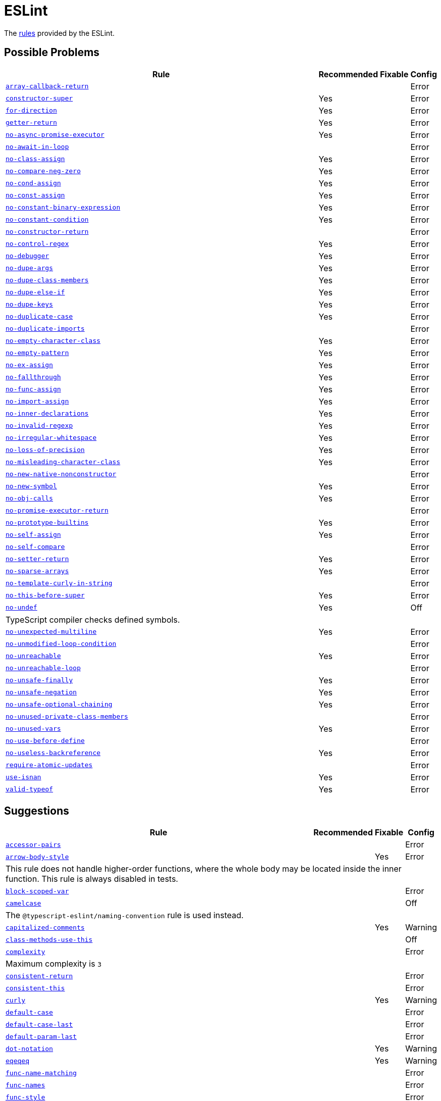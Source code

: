 = ESLint

The https://eslint.org/docs/latest/rules/[rules] provided by the ESLint.


== Possible Problems

[cols="~,1,1,1"]
|===
| Rule | Recommended | Fixable | Config

| `link:https://eslint.org/docs/latest/rules/array-callback-return[array-callback-return]`
|
|
| Error

| `link:https://eslint.org/docs/latest/rules/constructor-super[constructor-super]`
| Yes
|
| Error

| `link:https://eslint.org/docs/latest/rules/for-direction[for-direction]`
| Yes
|
| Error

| `link:https://eslint.org/docs/latest/rules/getter-return[getter-return]`
| Yes
|
| Error

| `link:https://eslint.org/docs/latest/rules/no-async-promise-executor[no-async-promise-executor]`
| Yes
|
| Error

| `link:https://eslint.org/docs/latest/rules/no-await-in-loop[no-await-in-loop]`
|
|
| Error

| `link:https://eslint.org/docs/latest/rules/no-class-assign[no-class-assign]`
| Yes
|
| Error

| `link:https://eslint.org/docs/latest/rules/no-compare-neg-zero[no-compare-neg-zero]`
| Yes
|
| Error

| `link:https://eslint.org/docs/latest/rules/no-cond-assign[no-cond-assign]`
| Yes
|
| Error

| `link:https://eslint.org/docs/latest/rules/no-const-assign[no-const-assign]`
| Yes
|
| Error

| `link:https://eslint.org/docs/latest/rules/no-constant-binary-expression[no-constant-binary-expression]`
| Yes
|
| Error

| `link:https://eslint.org/docs/latest/rules/no-constant-condition[no-constant-condition]`
| Yes
|
| Error

| `link:https://eslint.org/docs/latest/rules/no-constructor-return[no-constructor-return]`
|
|
| Error

| `link:https://eslint.org/docs/latest/rules/no-control-regex[no-control-regex]`
| Yes
|
| Error

| `link:https://eslint.org/docs/latest/rules/no-debugger[no-debugger]`
| Yes
|
| Error

| `link:https://eslint.org/docs/latest/rules/no-dupe-args[no-dupe-args]`
| Yes
|
| Error

| `link:https://eslint.org/docs/latest/rules/no-dupe-class-members[no-dupe-class-members]`
| Yes
|
| Error

| `link:https://eslint.org/docs/latest/rules/no-dupe-else-if[no-dupe-else-if]`
| Yes
|
| Error

| `link:https://eslint.org/docs/latest/rules/no-dupe-keys[no-dupe-keys]`
| Yes
|
| Error

| `link:https://eslint.org/docs/latest/rules/no-duplicate-case[no-duplicate-case]`
| Yes
|
| Error

| `link:https://eslint.org/docs/latest/rules/no-duplicate-imports[no-duplicate-imports]`
|
|
| Error

| `link:https://eslint.org/docs/latest/rules/no-empty-character-class[no-empty-character-class]`
| Yes
|
| Error

| `link:https://eslint.org/docs/latest/rules/no-empty-pattern[no-empty-pattern]`
| Yes
|
| Error

| `link:https://eslint.org/docs/latest/rules/no-ex-assign[no-ex-assign]`
| Yes
|
| Error

| `link:https://eslint.org/docs/latest/rules/no-fallthrough[no-fallthrough]`
| Yes
|
| Error

| `link:https://eslint.org/docs/latest/rules/no-func-assign[no-func-assign]`
| Yes
|
| Error

| `link:https://eslint.org/docs/latest/rules/no-import-assign[no-import-assign]`
| Yes
|
| Error

| `link:https://eslint.org/docs/latest/rules/no-inner-declarations[no-inner-declarations]`
| Yes
|
| Error

| `link:https://eslint.org/docs/latest/rules/no-invalid-regexp[no-invalid-regexp]`
| Yes
|
| Error

| `link:https://eslint.org/docs/latest/rules/no-irregular-whitespace[no-irregular-whitespace]`
| Yes
|
| Error

| `link:https://eslint.org/docs/latest/rules/no-loss-of-precision[no-loss-of-precision]`
| Yes
|
| Error

| `link:https://eslint.org/docs/latest/rules/no-misleading-character-class[no-misleading-character-class]`
| Yes
|
| Error

| `link:https://eslint.org/docs/latest/rules/no-new-native-nonconstructor[no-new-native-nonconstructor]`
|
|
| Error

| `link:https://eslint.org/docs/latest/rules/no-new-symbol[no-new-symbol]`
| Yes
|
| Error

| `link:https://eslint.org/docs/latest/rules/no-obj-calls[no-obj-calls]`
| Yes
|
| Error

| `link:https://eslint.org/docs/latest/rules/no-promise-executor-return[no-promise-executor-return]`
|
|
| Error

| `link:https://eslint.org/docs/latest/rules/no-prototype-builtins[no-prototype-builtins]`
| Yes
|
| Error

| `link:https://eslint.org/docs/latest/rules/no-self-assign[no-self-assign]`
| Yes
|
| Error

| `link:https://eslint.org/docs/latest/rules/no-self-compare[no-self-compare]`
|
|
| Error

| `link:https://eslint.org/docs/latest/rules/no-setter-return[no-setter-return]`
| Yes
|
| Error

| `link:https://eslint.org/docs/latest/rules/no-sparse-arrays[no-sparse-arrays]`
| Yes
|
| Error

| `link:https://eslint.org/docs/latest/rules/no-template-curly-in-string[no-template-curly-in-string]`
|
|
| Error

| `link:https://eslint.org/docs/latest/rules/no-this-before-super[no-this-before-super]`
| Yes
|
| Error

| `link:https://eslint.org/docs/latest/rules/no-undef[no-undef]`
| Yes
|
| Off
4+| TypeScript compiler checks defined symbols.

| `link:https://eslint.org/docs/latest/rules/no-unexpected-multiline[no-unexpected-multiline]`
| Yes
|
| Error

| `link:https://eslint.org/docs/latest/rules/no-unmodified-loop-condition[no-unmodified-loop-condition]`
|
|
| Error

| `link:https://eslint.org/docs/latest/rules/no-unreachable[no-unreachable]`
| Yes
|
| Error

| `link:https://eslint.org/docs/latest/rules/no-unreachable-loop[no-unreachable-loop]`
|
|
| Error

| `link:https://eslint.org/docs/latest/rules/no-unsafe-finally[no-unsafe-finally]`
| Yes
|
| Error

| `link:https://eslint.org/docs/latest/rules/no-unsafe-negation[no-unsafe-negation]`
| Yes
|
| Error

| `link:https://eslint.org/docs/latest/rules/no-unsafe-optional-chaining[no-unsafe-optional-chaining]`
| Yes
|
| Error

| `link:https://eslint.org/docs/latest/rules/no-unused-private-class-members[no-unused-private-class-members]`
|
|
| Error

| `link:https://eslint.org/docs/latest/rules/no-unused-vars[no-unused-vars]`
| Yes
|
| Error

| `link:https://eslint.org/docs/latest/rules/no-use-before-define[no-use-before-define]`
|
|
| Error

| `link:https://eslint.org/docs/latest/rules/no-useless-backreference[no-useless-backreference]`
| Yes
|
| Error

| `link:https://eslint.org/docs/latest/rules/require-atomic-updates[require-atomic-updates]`
|
|
| Error

| `link:https://eslint.org/docs/latest/rules/use-isnan[use-isnan]`
| Yes
|
| Error

| `link:https://eslint.org/docs/latest/rules/valid-typeof[valid-typeof]`
| Yes
|
| Error

|===

== Suggestions

[cols="~,1,1,1"]
|===
| Rule | Recommended | Fixable | Config

| `link:https://eslint.org/docs/latest/rules/accessor-pairs[accessor-pairs]`
|
|
| Error

| `link:https://eslint.org/docs/latest/rules/arrow-body-style[arrow-body-style]`
|
| Yes
| Error
4+| This rule does not handle higher-order functions,
where the whole body may be located inside the inner function.
This rule is always disabled in tests.

| `link:https://eslint.org/docs/latest/rules/block-scoped-var[block-scoped-var]`
|
|
| Error

| `link:https://eslint.org/docs/latest/rules/camelcase[camelcase]`
|
|
| Off
4+| The `@typescript-eslint/naming-convention` rule is used instead.

| `link:https://eslint.org/docs/latest/rules/capitalized-comments[capitalized-comments]`
|
| Yes
| Warning

| `link:https://eslint.org/docs/latest/rules/class-methods-use-this[class-methods-use-this]`
|
|
| Off

| `link:https://eslint.org/docs/latest/rules/complexity[complexity]`
|
|
| Error
4+| Maximum complexity is `3`

| `link:https://eslint.org/docs/latest/rules/consistent-return[consistent-return]`
|
|
| Error

| `link:https://eslint.org/docs/latest/rules/consistent-this[consistent-this]`
|
|
| Error

| `link:https://eslint.org/docs/latest/rules/curly[curly]`
|
| Yes
| Warning

| `link:https://eslint.org/docs/latest/rules/default-case[default-case]`
|
|
| Error

| `link:https://eslint.org/docs/latest/rules/default-case-last[default-case-last]`
|
|
| Error

| `link:https://eslint.org/docs/latest/rules/default-param-last[default-param-last]`
|
|
| Error

| `link:https://eslint.org/docs/latest/rules/dot-notation[dot-notation]`
|
| Yes
| Warning

| `link:https://eslint.org/docs/latest/rules/eqeqeq[eqeqeq]`
|
| Yes
| Warning

| `link:https://eslint.org/docs/latest/rules/func-name-matching[func-name-matching]`
|
|
| Error

| `link:https://eslint.org/docs/latest/rules/func-names[func-names]`
|
|
| Error

| `link:https://eslint.org/docs/latest/rules/func-style[func-style]`
|
|
| Error

| `link:https://eslint.org/docs/latest/rules/grouped-accessor-pairs[grouped-accessor-pairs]`
|
|
| Error

| `link:https://eslint.org/docs/latest/rules/guard-for-in[guard-for-in]`
|
|
| Error

| `link:https://eslint.org/docs/latest/rules/id-denylist[id-denylist]`
|
|
| Error

| `link:https://eslint.org/docs/latest/rules/id-length[id-length]`
|
|
| Off

| `link:https://eslint.org/docs/latest/rules/id-match[id-match]`
|
|
| Off

| `link:https://eslint.org/docs/latest/rules/init-declarations[init-declarations]`
|
|
| Error

| `link:https://eslint.org/docs/latest/rules/logical-assignment-operators[logical-assignment-operators]`
|
|
| Warning

| `link:https://eslint.org/docs/latest/rules/max-classes-per-file[max-classes-per-file]`
|
|
| Error

| `link:https://eslint.org/docs/latest/rules/max-depth[max-depth]`
|
|
| Error

| `link:https://eslint.org/docs/latest/rules/max-lines[max-lines]`
|
|
| Off
4+| Business objects may have many properties
and even with basic logic will have many lines of code.

| `link:https://eslint.org/docs/latest/rules/max-lines-per-function[max-lines-per-function]`
|
|
| Off

| `link:https://eslint.org/docs/latest/rules/max-nested-callbacks[max-nested-callbacks]`
|
|
| Error

| `link:https://eslint.org/docs/latest/rules/max-params[max-params]`
|
|
| Off
4+| This rule does not allow separating functions and constructors.
Constructors may have properties declarations,
and be used for dependency injections,
making it impossible to limit parameters count.

| `link:https://eslint.org/docs/latest/rules/max-statements[max-statements]`
|
|
| Off
4+| Linear statements do not contribute to complexity and do not reduce readability.
Using `complexity` rule instead to keep the functions simple.

| `link:https://eslint.org/docs/latest/rules/multiline-comment-style[multiline-comment-style]`
|
| Yes
| Warning

| `link:https://eslint.org/docs/latest/rules/new-cap[new-cap]`
|
|
| Error

| `link:https://eslint.org/docs/latest/rules/no-alert[no-alert]`
|
|
| Error

| `link:https://eslint.org/docs/latest/rules/no-array-constructor[no-array-constructor]`
|
|
| Error

| `link:https://eslint.org/docs/latest/rules/no-bitwise[no-bitwise]`
|
|
| Error

| `link:https://eslint.org/docs/latest/rules/no-caller[no-caller]`
|
|
| Error

| `link:https://eslint.org/docs/latest/rules/no-case-declarations[no-case-declarations]`
| Yes
|
| Error

| `link:https://eslint.org/docs/latest/rules/no-confusing-arrow[no-confusing-arrow]`
|
| Yes
| Warning

| `link:https://eslint.org/docs/latest/rules/no-console[no-console]`
|
|
| Error

| `link:https://eslint.org/docs/latest/rules/no-continue[no-continue]`
|
|
| Error

| `link:https://eslint.org/docs/latest/rules/no-delete-var[no-delete-var]`
| Yes
|
| Error

| `link:https://eslint.org/docs/latest/rules/no-div-regex[no-div-regex]`
|
| Yes
| Warning

| `link:https://eslint.org/docs/latest/rules/no-else-return[no-else-return]`
|
| Yes
| Warning

| `link:https://eslint.org/docs/latest/rules/no-empty[no-empty]`
| Yes
|
| Error

| `link:https://eslint.org/docs/latest/rules/no-empty-function[no-empty-function]`
|
|
| Error

| `link:https://eslint.org/docs/latest/rules/no-empty-static-block[no-empty-static-block]`
|
|
| Error

| `link:https://eslint.org/docs/latest/rules/no-eq-null[no-eq-null]`
|
|
| Error

| `link:https://eslint.org/docs/latest/rules/no-eval[no-eval]`
|
|
| Error

| `link:https://eslint.org/docs/latest/rules/no-extend-native[no-extend-native]`
|
|
| Error

| `link:https://eslint.org/docs/latest/rules/no-extra-bind[no-extra-bind]`
|
| Yes
| Warning

| `link:https://eslint.org/docs/latest/rules/no-extra-boolean-cast[no-extra-boolean-cast]`
| Yes
| Yes
| Warning

| `link:https://eslint.org/docs/latest/rules/no-extra-label[no-extra-label]`
|
| Yes
| Warning

| `link:https://eslint.org/docs/latest/rules/no-extra-semi[no-extra-semi]`
| Yes
| Yes
| Warning

| `link:https://eslint.org/docs/latest/rules/no-floating-decimal[no-floating-decimal]`
|
| Yes
| Warning

| `link:https://eslint.org/docs/latest/rules/no-global-assign[no-global-assign]`
| Yes
|
| Error

| `link:https://eslint.org/docs/latest/rules/no-implicit-coercion[no-implicit-coercion]`
|
| Yes
| Warning

| `link:https://eslint.org/docs/latest/rules/no-implicit-globals[no-implicit-globals]`
|
|
| Error

| `link:https://eslint.org/docs/latest/rules/no-implied-eval[no-implied-eval]`
|
|
| Error

| `link:https://eslint.org/docs/latest/rules/no-inline-comments[no-inline-comments]`
|
|
| Error

| `link:https://eslint.org/docs/latest/rules/no-invalid-this[no-invalid-this]`
|
|
| Error

| `link:https://eslint.org/docs/latest/rules/no-iterator[no-iterator]`
|
|
| Error

| `link:https://eslint.org/docs/latest/rules/no-label-var[no-label-var]`
|
|
| Error

| `link:https://eslint.org/docs/latest/rules/no-labels[no-labels]`
|
|
| Error

| `link:https://eslint.org/docs/latest/rules/no-lone-blocks[no-lone-blocks]`
|
|
| Error

| `link:https://eslint.org/docs/latest/rules/no-lonely-if[no-lonely-if]`
|
| Yes
| Warning

| `link:https://eslint.org/docs/latest/rules/no-loop-func[no-loop-func]`
|
|
| Error

| `link:https://eslint.org/docs/latest/rules/no-magic-numbers[no-magic-numbers]`
|
|
| Off

| `link:https://eslint.org/docs/latest/rules/no-mixed-operators[no-mixed-operators]`
|
|
| Error

| `link:https://eslint.org/docs/latest/rules/no-multi-assign[no-multi-assign]`
|
|
| Error

| `link:https://eslint.org/docs/latest/rules/no-multi-str[no-multi-str]`
|
|
| Error

| `link:https://eslint.org/docs/latest/rules/no-negated-condition[no-negated-condition]`
|
|
| Error

| `link:https://eslint.org/docs/latest/rules/no-nested-ternary[no-nested-ternary]`
|
|
| Error

| `link:https://eslint.org/docs/latest/rules/no-new[no-new]`
|
|
| Error

| `link:https://eslint.org/docs/latest/rules/no-new-func[no-new-func]`
|
|
| Error

| `link:https://eslint.org/docs/latest/rules/no-new-object[no-new-object]`
|
|
| Error

| `link:https://eslint.org/docs/latest/rules/no-new-wrappers[no-new-wrappers]`
|
|
| Error

| `link:https://eslint.org/docs/latest/rules/no-nonoctal-decimal-escape[no-nonoctal-decimal-escape]`
| Yes
|
| Error

| `link:https://eslint.org/docs/latest/rules/no-octal[no-octal]`
| Yes
|
| Error

| `link:https://eslint.org/docs/latest/rules/no-octal-escape[no-octal-escape]`
|
|
| Error

| `link:https://eslint.org/docs/latest/rules/no-param-reassign[no-param-reassign]`
|
|
| Error

| `link:https://eslint.org/docs/latest/rules/no-plusplus[no-plusplus]`
|
|
| Error

| `link:https://eslint.org/docs/latest/rules/no-proto[no-proto]`
|
|
| Error

| `link:https://eslint.org/docs/latest/rules/no-redeclare[no-redeclare]`
| Yes
|
| Error

| `link:https://eslint.org/docs/latest/rules/no-regex-spaces[no-regex-spaces]`
| Yes
| Yes
| Warning

| `link:https://eslint.org/docs/latest/rules/no-restricted-exports[no-restricted-exports]`
|
|
| Off

| `link:https://eslint.org/docs/latest/rules/no-restricted-globals[no-restricted-globals]`
|
|
| Error

| `link:https://eslint.org/docs/latest/rules/no-restricted-properties[no-restricted-properties]`
|
|
| Error


| `link:https://eslint.org/docs/latest/rules/no-restricted-imports[no-restricted-imports]`
|
|
| Error

| `link:https://eslint.org/docs/latest/rules/no-restricted-syntax[no-restricted-syntax]`
|
|
| Error
| `link:https://eslint.org/docs/latest/rules/no-return-assign[no-return-assign]`
|
|
| Error

| `link:https://eslint.org/docs/latest/rules/no-return-await[no-return-await]`
|
|
| Error

| `link:https://eslint.org/docs/latest/rules/no-script-url[no-script-url]`
|
|
| Error

| `link:https://eslint.org/docs/latest/rules/no-sequences[no-sequences]`
|
|
| Error

| `link:https://eslint.org/docs/latest/rules/no-shadow[no-shadow]`
|
|
| Off

| `link:https://eslint.org/docs/latest/rules/no-shadow-restricted-names[no-shadow-restricted-names]`
| Yes
|
| Error

| `link:https://eslint.org/docs/latest/rules/no-ternary[no-ternary]`
|
|
| Off

| `link:https://eslint.org/docs/latest/rules/no-throw-literal[no-throw-literal]`
|
|
| Error

| `link:https://eslint.org/docs/latest/rules/no-undef-init[no-undef-init]`
|
| Yes
| Warning

| `link:https://eslint.org/docs/latest/rules/no-undefined[no-undefined]`
|
|
| Off

| `link:https://eslint.org/docs/latest/rules/no-underscore-dangle[no-underscore-dangle]`
|
|
| Error

| `link:https://eslint.org/docs/latest/rules/no-unneeded-ternary[no-unneeded-ternary]`
|
| Yes
| Warning

| `link:https://eslint.org/docs/latest/rules/no-unused-expressions[no-unused-expressions]`
|
|
| Error

| `link:https://eslint.org/docs/latest/rules/no-unused-labels[no-unused-labels]`
| Yes
| Yes
| Warning

| `link:https://eslint.org/docs/latest/rules/no-useless-call[no-useless-call]`
|
|
| Error

| `link:https://eslint.org/docs/latest/rules/no-useless-catch[no-useless-catch]`
| Yes
|
| Error

| `link:https://eslint.org/docs/latest/rules/no-useless-computed-key[no-useless-computed-key]`
|
| Yes
| Warning

| `link:https://eslint.org/docs/latest/rules/no-useless-concat[no-useless-concat]`
|
|
| Error

| `link:https://eslint.org/docs/latest/rules/no-useless-constructor[no-useless-constructor]`
|
|
| Error

| `link:https://eslint.org/docs/latest/rules/no-useless-escape[no-useless-escape]`
| Yes
|
| Error

| `link:https://eslint.org/docs/latest/rules/no-useless-rename[no-useless-rename]`
|
| Yes
| Warning

| `link:https://eslint.org/docs/latest/rules/no-useless-return[no-useless-return]`
|
| Yes
| Warning

| `link:https://eslint.org/docs/latest/rules/no-var[no-var]`
|
| Yes
| Warning

| `link:https://eslint.org/docs/latest/rules/no-void[no-void]`
|
|
| Error

| `link:https://eslint.org/docs/latest/rules/no-warning-comments[no-warning-comments]`
|
|
| Off

| `link:https://eslint.org/docs/latest/rules/no-with[no-with]`
| Yes
|
| Error

| `link:https://eslint.org/docs/latest/rules/object-shorthand[object-shorthand]`
|
| Yes
| Warning

| `link:https://eslint.org/docs/latest/rules/one-var[one-var]`
|
| Yes
| Warning

| `link:https://eslint.org/docs/latest/rules/one-var-declaration-per-line[one-var-declaration-per-line]`
|
| Yes
| Warning

| `link:https://eslint.org/docs/latest/rules/operator-assignment[operator-assignment]`
|
| Yes
| Warning

| `link:https://eslint.org/docs/latest/rules/prefer-arrow-callback[prefer-arrow-callback]`
|
| Yes
| Warning

| `link:https://eslint.org/docs/latest/rules/prefer-const[prefer-const]`
|
| Yes
| Warning

| `link:https://eslint.org/docs/latest/rules/prefer-destructuring[prefer-destructuring]`
|
| Yes
| Warning

| `link:https://eslint.org/docs/latest/rules/prefer-exponentiation-operator[prefer-exponentiation-operator]`
|
| Yes
| Warning

| `link:https://eslint.org/docs/latest/rules/prefer-named-capture-group[prefer-named-capture-group]`
|
|
| Off
4+| Requires ECMAScript 2018

| `link:https://eslint.org/docs/latest/rules/prefer-numeric-literals[prefer-numeric-literals]`
|
| Yes
| Warning

| `link:https://eslint.org/docs/latest/rules/prefer-object-has-own[prefer-object-has-own]`
|
| Yes
| Off

| `link:https://eslint.org/docs/latest/rules/prefer-object-spread[prefer-object-spread]`
|
| Yes
| Warning

| `link:https://eslint.org/docs/latest/rules/prefer-promise-reject-errors[prefer-promise-reject-errors]`
|
|
| Error

| `link:https://eslint.org/docs/latest/rules/prefer-regex-literals[prefer-regex-literals]`
|
|
| Off

| `link:https://eslint.org/docs/latest/rules/prefer-rest-params[prefer-rest-params]`
|
|
| Error

| `link:https://eslint.org/docs/latest/rules/prefer-spread[prefer-spread]`
|
|
| Error

| `link:https://eslint.org/docs/latest/rules/prefer-template[prefer-template]`
|
| Yes
| Warning

| `link:https://eslint.org/docs/latest/rules/quote-props[quote-props]`
|
| Yes
| Warning

| `link:https://eslint.org/docs/latest/rules/radix[radix]`
|
|
| Error

| `link:https://eslint.org/docs/latest/rules/require-await[require-await]`
|
|
| Error

| `link:https://eslint.org/docs/latest/rules/require-unicode-regexp[require-unicode-regexp]`
|
|
| Error

| `link:https://eslint.org/docs/latest/rules/require-yield[require-yield]`
| Yes
|
| Error

| `link:https://eslint.org/docs/latest/rules/sort-imports[sort-imports]`
|
| Yes
| Off

| `link:https://eslint.org/docs/latest/rules/sort-keys[sort-keys]`
|
|
| Off

| `link:https://eslint.org/docs/latest/rules/sort-vars[sort-vars]`
|
| Yes
| Off

| `link:https://eslint.org/docs/latest/rules/spaced-comment[spaced-comment]`
|
| Yes
| Warning

| `link:https://eslint.org/docs/latest/rules/strict[strict]`
|
| Yes
| Warning

| `link:https://eslint.org/docs/latest/rules/symbol-description[symbol-description]`
|
|
| Error

| `link:https://eslint.org/docs/latest/rules/vars-on-top[vars-on-top]`
|
|
| Error

| `link:https://eslint.org/docs/latest/rules/yoda[yoda]`
|
| Yes
| Warning
4+| Disallows "Yoda" conditions

|===

== Layout & Formatting

[cols="~,1,1,1"]
|===
| Rule | Recommended | Fixable | Config

| `link:https://eslint.org/docs/latest/rules/array-bracket-newline[array-bracket-newline]`
|
| Yes
| Warning

| `link:https://eslint.org/docs/latest/rules/array-bracket-spacing[array-bracket-spacing]`
|
| Yes
| Warning

| `link:https://eslint.org/docs/latest/rules/array-element-newline[array-element-newline]`
|
| Yes
| Warning

| `link:https://eslint.org/docs/latest/rules/arrow-parens[arrow-parens]`
|
| Yes
| Warning

| `link:https://eslint.org/docs/latest/rules/arrow-spacing[arrow-spacing]`
|
| Yes
| Warning

| `link:https://eslint.org/docs/latest/rules/block-spacing[block-spacing]`
|
| Yes
| Warning

| `link:https://eslint.org/docs/latest/rules/brace-style[brace-style]`
|
| Yes
| Warning
4+| Stroustrup style is enforced.
Single lines are disallowed.

| `link:https://eslint.org/docs/latest/rules/comma-dangle[comma-dangle]`
|
| Yes
| Warning

| `link:https://eslint.org/docs/latest/rules/comma-spacing[comma-spacing]`
|
| Yes
| Warning

| `link:https://eslint.org/docs/latest/rules/comma-style[comma-style]`
|
| Yes
| Warning

| `link:https://eslint.org/docs/latest/rules/computed-property-spacing[computed-property-spacing]`
|
| Yes
| Warning

| `link:https://eslint.org/docs/latest/rules/dot-location[dot-location]`
|
| Yes
| Warning

| `link:https://eslint.org/docs/latest/rules/eol-last[eol-last]`
|
| Yes
| Warning

| `link:https://eslint.org/docs/latest/rules/func-call-spacing[func-call-spacing]`
|
| Yes
| Warning

| `link:https://eslint.org/docs/latest/rules/function-call-argument-newline[function-call-argument-newline]`
|
| Yes
| Warning

| `link:https://eslint.org/docs/latest/rules/function-paren-newline[function-paren-newline]`
|
| Yes
| Warning

| `link:https://eslint.org/docs/latest/rules/generator-star-spacing[generator-star-spacing]`
|
| Yes
| Warning

| `link:https://eslint.org/docs/latest/rules/implicit-arrow-linebreak[implicit-arrow-linebreak]`
|
| Yes
| Warning

| `link:https://eslint.org/docs/latest/rules/indent[indent]`
|
| Yes
| Warning

| `link:https://eslint.org/docs/latest/rules/jsx-quotes[jsx-quotes]`
|
| Yes
| Warning

| `link:https://eslint.org/docs/latest/rules/key-spacing[key-spacing]`
|
| Yes
| Warning

| `link:https://eslint.org/docs/latest/rules/keyword-spacing[keyword-spacing]`
|
| Yes
| Warning

| `link:https://eslint.org/docs/latest/rules/line-comment-position[line-comment-position]`
|
|
| Error

| `link:https://eslint.org/docs/latest/rules/linebreak-style[linebreak-style]`
|
| Yes
| Warning

| `link:https://eslint.org/docs/latest/rules/lines-around-comment[lines-around-comment]`
|
| Yes
| Warning

| `link:https://eslint.org/docs/latest/rules/lines-between-class-members[lines-between-class-members]`
|
| Yes
| Warning

| `link:https://eslint.org/docs/latest/rules/max-len[max-len]`
|
|
| Error

| `link:https://eslint.org/docs/latest/rules/max-statements-per-line[max-statements-per-line]`
|
|
| Error

| `link:https://eslint.org/docs/latest/rules/multiline-ternary[multiline-ternary]`
|
| Yes
| Warning

| `link:https://eslint.org/docs/latest/rules/new-parens[new-parens]`
|
| Yes
| Warning

| `link:https://eslint.org/docs/latest/rules/newline-per-chained-call[newline-per-chained-call]`
|
| Yes
| Off
4+| Readability of the code depends on the different types and situations.
For example, `Promise.resolve()` is often used to start a vertically-formatted `.then()` statements,
so the newline must start right after it, as well as after each then.
On the other hand,
the `.pipe()` method for an observable may usually be more readable when left on the same line,
and sometimes has to go on the new line.
Additional challenge comes from the problems with `@typescript-eslint/indent` rule,
that https://github.com/typescript-eslint/typescript-eslint/issues/1824[does not always indent] chained calls correctly.

| `link:https://eslint.org/docs/latest/rules/no-extra-parens[no-extra-parens]`
|
| Yes
| Warning

| `link:https://eslint.org/docs/latest/rules/no-mixed-spaces-and-tabs[no-mixed-spaces-and-tabs]`
| Yes
|
| Error

| `link:https://eslint.org/docs/latest/rules/no-multi-spaces[no-multi-spaces]`
|
| Yes
| Warning

| `link:https://eslint.org/docs/latest/rules/no-multiple-empty-lines[no-multiple-empty-lines]`
|
| Yes
| Warning

| `link:https://eslint.org/docs/latest/rules/no-tabs[no-tabs]`
|
|
| Error

| `link:https://eslint.org/docs/latest/rules/no-trailing-spaces[no-trailing-spaces]`
|
| Yes
| Warning

| `link:https://eslint.org/docs/latest/rules/no-whitespace-before-property[no-whitespace-before-property]`
|
| Yes
| Warning

| `link:https://eslint.org/docs/latest/rules/nonblock-statement-body-position[nonblock-statement-body-position]`
|
| Yes
| Warning

| `link:https://eslint.org/docs/latest/rules/object-curly-newline[object-curly-newline]`
|
| Yes
| Warning
4+| For imports and exports this rule may conflict with the "max-len" rule,
as it is possible to have an import or export declaration that is too long.

| `link:https://eslint.org/docs/latest/rules/object-curly-spacing[object-curly-spacing]`
|
| Yes
| Warning

| `link:https://eslint.org/docs/latest/rules/object-property-newline[object-property-newline]`
|
| Yes
| Warning

| `link:https://eslint.org/docs/latest/rules/operator-linebreak[operator-linebreak]`
|
| Yes
| Warning

| `link:https://eslint.org/docs/latest/rules/padded-blocks[padded-blocks]`
|
| Yes
| Warning

| `link:https://eslint.org/docs/latest/rules/padding-line-between-statements[padding-line-between-statements]`
|
| Yes
| Off

| `link:https://eslint.org/docs/latest/rules/quotes[quotes]`
|
| Yes
| Warning

| `link:https://eslint.org/docs/latest/rules/rest-spread-spacing[rest-spread-spacing]`
|
| Yes
| Warning

| `link:https://eslint.org/docs/latest/rules/semi[semi]`
|
| Yes
| Warning

| `link:https://eslint.org/docs/latest/rules/semi-spacing[semi-spacing]`
|
| Yes
| Warning

| `link:https://eslint.org/docs/latest/rules/semi-style[semi-style]`
|
| Yes
| Warning

| `link:https://eslint.org/docs/latest/rules/space-before-blocks[space-before-blocks]`
|
| Yes
| Warning

| `link:https://eslint.org/docs/latest/rules/space-before-function-paren[space-before-function-paren]`
|
| Yes
| Warning

| `link:https://eslint.org/docs/latest/rules/space-in-parens[space-in-parens]`
|
| Yes
| Warning

| `link:https://eslint.org/docs/latest/rules/space-infix-ops[space-infix-ops]`
|
| Yes
| Warning

| `link:https://eslint.org/docs/latest/rules/space-unary-ops[space-unary-ops]`
|
| Yes
| Warning

| `link:https://eslint.org/docs/latest/rules/switch-colon-spacing[switch-colon-spacing]`
|
| Yes
| Warning

| `link:https://eslint.org/docs/latest/rules/template-curly-spacing[template-curly-spacing]`
|
| Yes
| Warning

| `link:https://eslint.org/docs/latest/rules/template-tag-spacing[template-tag-spacing]`
|
| Yes
| Warning

| `link:https://eslint.org/docs/latest/rules/unicode-bom[unicode-bom]`
|
| Yes
| Warning

| `link:https://eslint.org/docs/latest/rules/wrap-iife[wrap-iife]`
|
| Yes
| Warning

| `link:https://eslint.org/docs/latest/rules/wrap-regex[wrap-regex]`
|
| Yes
| Warning

| `link:https://eslint.org/docs/latest/rules/yield-star-spacing[yield-star-spacing]`
|
| Yes
| Warning

|===
